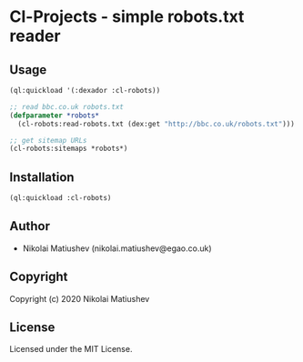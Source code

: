 * Cl-Projects  - simple robots.txt reader

** Usage
#+BEGIN_SRC lisp
(ql:quickload '(:dexador :cl-robots))

;; read bbc.co.uk robots.txt 
(defparameter *robots*
  (cl-robots:read-robots.txt (dex:get "http://bbc.co.uk/robots.txt")))

;; get sitemap URLs
(cl-robots:sitemaps *robots*)
#+END_SRC
** Installation
#+BEGIN_SRC lisp
(ql:quickload :cl-robots)
#+END_SRC
** Author

+ Nikolai Matiushev (nikolai.matiushev@egao.co.uk)

** Copyright

Copyright (c) 2020 Nikolai Matiushev

** License

Licensed under the MIT License.

